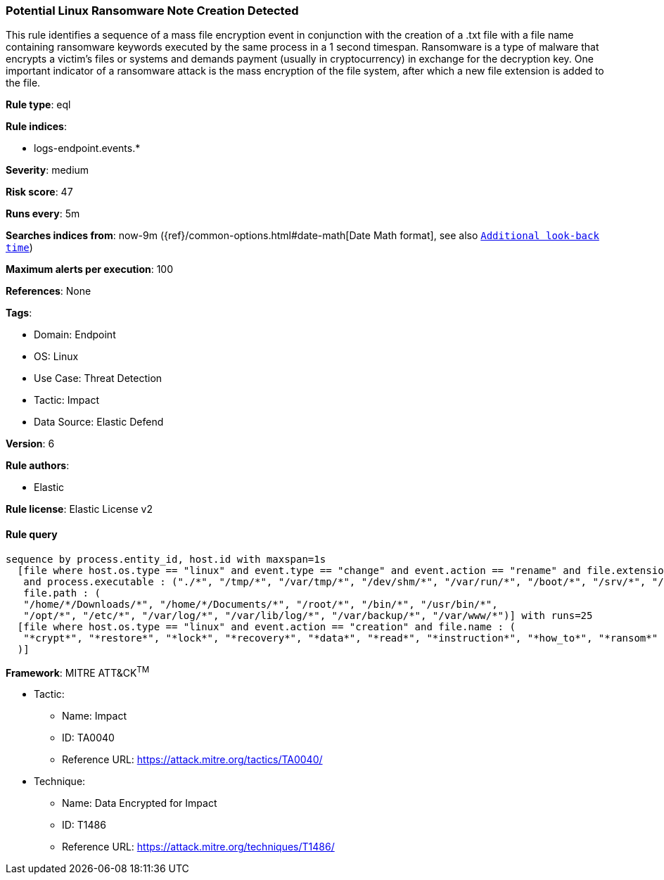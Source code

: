 [[prebuilt-rule-8-10-5-potential-linux-ransomware-note-creation-detected]]
=== Potential Linux Ransomware Note Creation Detected

This rule identifies a sequence of a mass file encryption event in conjunction with the creation of a .txt file with a file name containing ransomware keywords executed by the same process in a 1 second timespan. Ransomware is a type of malware that encrypts a victim's files or systems and demands payment (usually in cryptocurrency) in exchange for the decryption key. One important indicator of a ransomware attack is the mass encryption of the file system, after which a new file extension is added to the file.

*Rule type*: eql

*Rule indices*: 

* logs-endpoint.events.*

*Severity*: medium

*Risk score*: 47

*Runs every*: 5m

*Searches indices from*: now-9m ({ref}/common-options.html#date-math[Date Math format], see also <<rule-schedule, `Additional look-back time`>>)

*Maximum alerts per execution*: 100

*References*: None

*Tags*: 

* Domain: Endpoint
* OS: Linux
* Use Case: Threat Detection
* Tactic: Impact
* Data Source: Elastic Defend

*Version*: 6

*Rule authors*: 

* Elastic

*Rule license*: Elastic License v2


==== Rule query


[source, js]
----------------------------------
sequence by process.entity_id, host.id with maxspan=1s 
  [file where host.os.type == "linux" and event.type == "change" and event.action == "rename" and file.extension : "?*" 
   and process.executable : ("./*", "/tmp/*", "/var/tmp/*", "/dev/shm/*", "/var/run/*", "/boot/*", "/srv/*", "/run/*") and
   file.path : (
   "/home/*/Downloads/*", "/home/*/Documents/*", "/root/*", "/bin/*", "/usr/bin/*",
   "/opt/*", "/etc/*", "/var/log/*", "/var/lib/log/*", "/var/backup/*", "/var/www/*")] with runs=25
  [file where host.os.type == "linux" and event.action == "creation" and file.name : (
   "*crypt*", "*restore*", "*lock*", "*recovery*", "*data*", "*read*", "*instruction*", "*how_to*", "*ransom*"
  )]

----------------------------------

*Framework*: MITRE ATT&CK^TM^

* Tactic:
** Name: Impact
** ID: TA0040
** Reference URL: https://attack.mitre.org/tactics/TA0040/
* Technique:
** Name: Data Encrypted for Impact
** ID: T1486
** Reference URL: https://attack.mitre.org/techniques/T1486/

